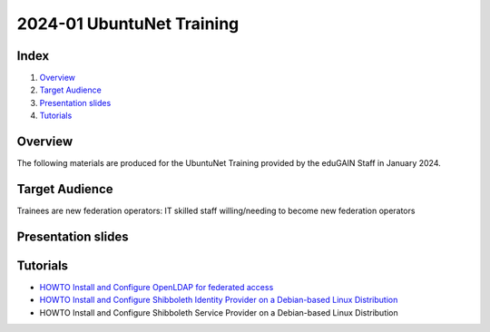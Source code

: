 ==========================
2024-01 UbuntuNet Training 
==========================

Index
-----
#. `Overview`_
#. `Target Audience`_
#. `Presentation slides`_
#. `Tutorials`_

Overview
--------

The following materials are produced for the UbuntuNet Training provided by the eduGAIN Staff in January 2024.


Target Audience
---------------

Trainees are new federation operators: IT skilled staff willing/needing to become new federation operators


Presentation slides
-------------------


Tutorials
---------

* `HOWTO Install and Configure OpenLDAP for federated access`_
* `HOWTO Install and Configure Shibboleth Identity Provider on a Debian-based Linux Distribution`_
* HOWTO Install and Configure Shibboleth Service Provider on a Debian-based Linux Distribution

.. _HOWTO Install and Configure OpenLDAP for federated access: https://github.com/GEANT/edugain-training/blob/main/UbuntuNet-Training-202401/tutorials/HOWTO-Install-and-Configure-OpenLDAP-for-federated-access.rst
.. _HOWTO Install and Configure Shibboleth Identity Provider on a Debian-based Linux Distribution: https://github.com/GEANT/edugain-training/blob/main/UbuntuNet-Training-202401/tutorials/HOWTO-Install-and-Configure-a-Shibboleth-Identity-Provider-on-Debian-based-Linux-Distributions.rst
